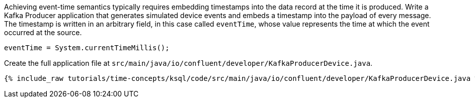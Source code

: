 Achieving event-time semantics typically requires embedding timestamps into the data record at the time it is produced.
Write a Kafka Producer application that generates simulated device events and embeds a timestamp into the payload of every message.
The timestamp is written in an arbitrary field, in this case called `eventTime`, whose value represents the time at which the event occurred at the source.

[source, java]
----
eventTime = System.currentTimeMillis();
----

Create the full application file at `src/main/java/io/confluent/developer/KafkaProducerDevice.java`.

+++++
<pre class="snippet"><code class="java">{% include_raw tutorials/time-concepts/ksql/code/src/main/java/io/confluent/developer/KafkaProducerDevice.java %}</code></pre>
+++++
